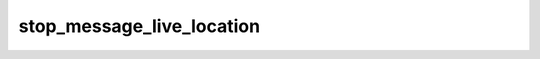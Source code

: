 .. _banana-api-tg-methods-stop_message_live_location:

stop_message_live_location
==========================

.. cpp:namespace:: banana::api
.. cpp:function:: template <class Connector> \
                  api_result<variant_t<message_t, boolean_t>, Connector&&> stop_message_live_location(Connector&& connector, stop_message_live_location_args_t args)

.. cpp:function:: template <class Connector> \
                  api_result<variant_t<message_t, boolean_t>, Connector&&> call(Connector&& connector, stop_message_live_location_args_t args)

   ``connector`` is any object satisfying :ref:`connector concept <banana-api-banana-connectors>`.

   Use this method to stop updating a live location message before live_period expires. On success, if the message was sent by the bot, the sent Message is returned, otherwise True is returned.

.. cpp:struct:: stop_message_live_location_args_t

   Arguments that should be passed to :cpp:func:`stop_message_live_location`.


   .. cpp:member:: optional_t<variant_t<integer_t, string_t>> chat_id

   Required if inline_message_id is not specified. Unique identifier for the target chat or username of the target channel (in the format @channelusername)

   .. cpp:member:: optional_t<integer_t> message_id

   Required if inline_message_id is not specified. Identifier of the message with live location to stop

   .. cpp:member:: optional_t<string_t> inline_message_id

   Required if chat_id and message_id are not specified. Identifier of the inline message

   .. cpp:member:: optional_t<inline_keyboard_markup_t> reply_markup

   A JSON-serialized object for a new inline keyboard.
